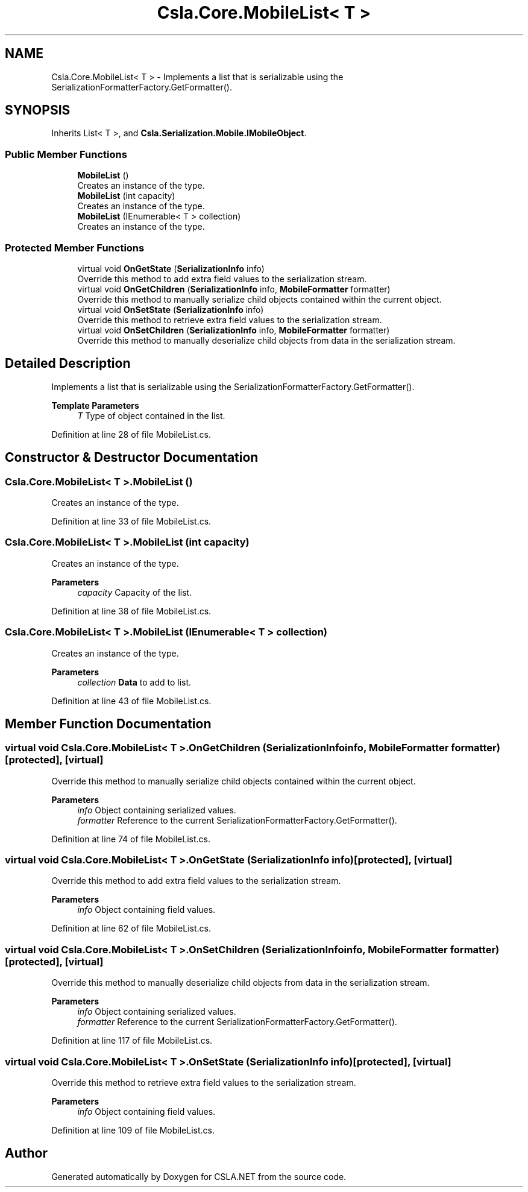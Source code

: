 .TH "Csla.Core.MobileList< T >" 3 "Thu Jul 22 2021" "Version 5.4.2" "CSLA.NET" \" -*- nroff -*-
.ad l
.nh
.SH NAME
Csla.Core.MobileList< T > \- Implements a list that is serializable using the SerializationFormatterFactory\&.GetFormatter()\&.  

.SH SYNOPSIS
.br
.PP
.PP
Inherits List< T >, and \fBCsla\&.Serialization\&.Mobile\&.IMobileObject\fP\&.
.SS "Public Member Functions"

.in +1c
.ti -1c
.RI "\fBMobileList\fP ()"
.br
.RI "Creates an instance of the type\&. "
.ti -1c
.RI "\fBMobileList\fP (int capacity)"
.br
.RI "Creates an instance of the type\&. "
.ti -1c
.RI "\fBMobileList\fP (IEnumerable< T > collection)"
.br
.RI "Creates an instance of the type\&. "
.in -1c
.SS "Protected Member Functions"

.in +1c
.ti -1c
.RI "virtual void \fBOnGetState\fP (\fBSerializationInfo\fP info)"
.br
.RI "Override this method to add extra field values to the serialization stream\&. "
.ti -1c
.RI "virtual void \fBOnGetChildren\fP (\fBSerializationInfo\fP info, \fBMobileFormatter\fP formatter)"
.br
.RI "Override this method to manually serialize child objects contained within the current object\&. "
.ti -1c
.RI "virtual void \fBOnSetState\fP (\fBSerializationInfo\fP info)"
.br
.RI "Override this method to retrieve extra field values to the serialization stream\&. "
.ti -1c
.RI "virtual void \fBOnSetChildren\fP (\fBSerializationInfo\fP info, \fBMobileFormatter\fP formatter)"
.br
.RI "Override this method to manually deserialize child objects from data in the serialization stream\&. "
.in -1c
.SH "Detailed Description"
.PP 
Implements a list that is serializable using the SerializationFormatterFactory\&.GetFormatter()\&. 


.PP
\fBTemplate Parameters\fP
.RS 4
\fIT\fP Type of object contained in the list\&. 
.RE
.PP

.PP
Definition at line 28 of file MobileList\&.cs\&.
.SH "Constructor & Destructor Documentation"
.PP 
.SS "\fBCsla\&.Core\&.MobileList\fP< T >\&.\fBMobileList\fP ()"

.PP
Creates an instance of the type\&. 
.PP
Definition at line 33 of file MobileList\&.cs\&.
.SS "\fBCsla\&.Core\&.MobileList\fP< T >\&.\fBMobileList\fP (int capacity)"

.PP
Creates an instance of the type\&. 
.PP
\fBParameters\fP
.RS 4
\fIcapacity\fP Capacity of the list\&.
.RE
.PP

.PP
Definition at line 38 of file MobileList\&.cs\&.
.SS "\fBCsla\&.Core\&.MobileList\fP< T >\&.\fBMobileList\fP (IEnumerable< T > collection)"

.PP
Creates an instance of the type\&. 
.PP
\fBParameters\fP
.RS 4
\fIcollection\fP \fBData\fP to add to list\&.
.RE
.PP

.PP
Definition at line 43 of file MobileList\&.cs\&.
.SH "Member Function Documentation"
.PP 
.SS "virtual void \fBCsla\&.Core\&.MobileList\fP< T >\&.OnGetChildren (\fBSerializationInfo\fP info, \fBMobileFormatter\fP formatter)\fC [protected]\fP, \fC [virtual]\fP"

.PP
Override this method to manually serialize child objects contained within the current object\&. 
.PP
\fBParameters\fP
.RS 4
\fIinfo\fP Object containing serialized values\&.
.br
\fIformatter\fP Reference to the current SerializationFormatterFactory\&.GetFormatter()\&.
.RE
.PP

.PP
Definition at line 74 of file MobileList\&.cs\&.
.SS "virtual void \fBCsla\&.Core\&.MobileList\fP< T >\&.OnGetState (\fBSerializationInfo\fP info)\fC [protected]\fP, \fC [virtual]\fP"

.PP
Override this method to add extra field values to the serialization stream\&. 
.PP
\fBParameters\fP
.RS 4
\fIinfo\fP Object containing field values\&.
.RE
.PP

.PP
Definition at line 62 of file MobileList\&.cs\&.
.SS "virtual void \fBCsla\&.Core\&.MobileList\fP< T >\&.OnSetChildren (\fBSerializationInfo\fP info, \fBMobileFormatter\fP formatter)\fC [protected]\fP, \fC [virtual]\fP"

.PP
Override this method to manually deserialize child objects from data in the serialization stream\&. 
.PP
\fBParameters\fP
.RS 4
\fIinfo\fP Object containing serialized values\&.
.br
\fIformatter\fP Reference to the current SerializationFormatterFactory\&.GetFormatter()\&.
.RE
.PP

.PP
Definition at line 117 of file MobileList\&.cs\&.
.SS "virtual void \fBCsla\&.Core\&.MobileList\fP< T >\&.OnSetState (\fBSerializationInfo\fP info)\fC [protected]\fP, \fC [virtual]\fP"

.PP
Override this method to retrieve extra field values to the serialization stream\&. 
.PP
\fBParameters\fP
.RS 4
\fIinfo\fP Object containing field values\&.
.RE
.PP

.PP
Definition at line 109 of file MobileList\&.cs\&.

.SH "Author"
.PP 
Generated automatically by Doxygen for CSLA\&.NET from the source code\&.
